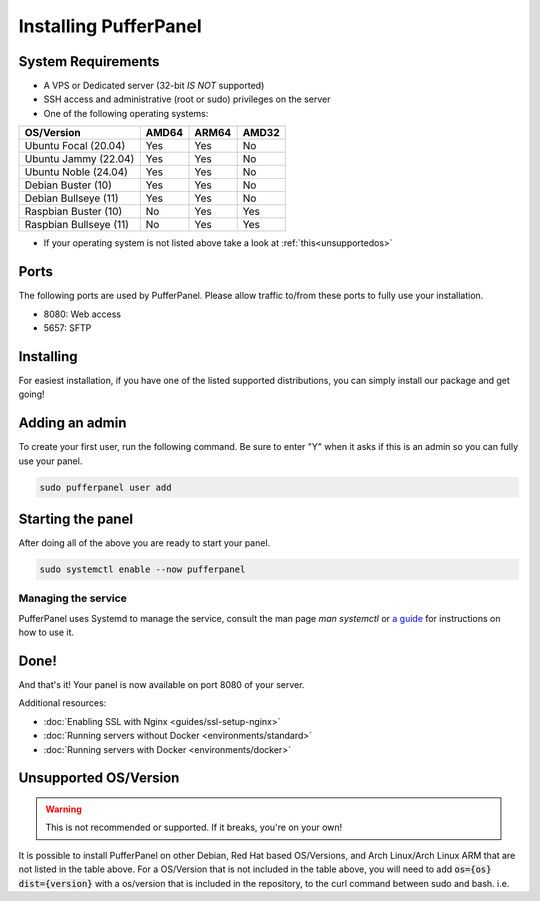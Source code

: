Installing PufferPanel
======================


System Requirements
-------------------

* A VPS or Dedicated server (32-bit *IS NOT* supported)
* SSH access and administrative (root or sudo) privileges on the server
* One of the following operating systems:

+------------------------+-------+-------+-------+
| OS/Version             | AMD64 | ARM64 | AMD32 |
+========================+=======+=======+=======+
| Ubuntu Focal (20.04)   | Yes   | Yes   | No    |
+------------------------+-------+-------+-------+
| Ubuntu Jammy (22.04)   | Yes   | Yes   | No    |
+------------------------+-------+-------+-------+
| Ubuntu Noble (24.04)   | Yes   | Yes   | No    |
+------------------------+-------+-------+-------+
| Debian Buster (10)     | Yes   | Yes   | No    |
+------------------------+-------+-------+-------+
| Debian Bullseye (11)   | Yes   | Yes   | No    |
+------------------------+-------+-------+-------+
| Raspbian Buster (10)   | No    | Yes   | Yes   |
+------------------------+-------+-------+-------+
| Raspbian Bullseye (11) | No    | Yes   | Yes   |
+------------------------+-------+-------+-------+

* If your operating system is not listed above take a look at :ref:`this<unsupportedos>`


Ports
-----

The following ports are used by PufferPanel. Please allow traffic to/from these ports to fully use your installation.

* 8080: Web access
* 5657: SFTP


Installing
----------

For easiest installation, if you have one of the listed supported distributions, you can simply install our package and get going!

.. tab:: Ubuntu/Debian

   .. code-block:: bash

      curl -s https://packagecloud.io/install/repositories/pufferpanel/pufferpanel/script.deb.sh | sudo bash
      sudo apt-get install pufferpanel        
         
.. tab:: Docker
   
   For Docker usage, please refer to :doc:`this page <installing-docker>`.


Adding an admin
---------------

To create your first user, run the following command. Be sure to enter "Y" when it asks if this is an admin so you can fully use your panel.

.. code:: bash

   sudo pufferpanel user add


Starting the panel
------------------

After doing all of the above you are ready to start your panel.

.. code:: bash

   sudo systemctl enable --now pufferpanel

--------------------
Managing the service
--------------------

PufferPanel uses Systemd to manage the service, consult the man page `man systemctl` or `a guide <https://www.digitalocean.com/community/tutorials/how-to-use-systemctl-to-manage-systemd-services-and-units>`_ for instructions on how to use it.

Done!
-----

And that's it! Your panel is now available on port 8080 of your server.

Additional resources:

* :doc:`Enabling SSL with Nginx <guides/ssl-setup-nginx>`
* :doc:`Running servers without Docker <environments/standard>`
* :doc:`Running servers with Docker <environments/docker>`


.. _unsupportedos:

Unsupported OS/Version
----------------------
.. warning::
   This is not recommended or supported. If it breaks, you're on your own!
   
It is possible to install PufferPanel on other Debian, Red Hat based OS/Versions, and Arch Linux/Arch Linux ARM that are not listed in the table above.
For a OS/Version that is not included in the table above, you will need to add :code:`os={os} dist={version}` with a os/version that is included in the repository, to the curl command between sudo and bash. i.e.

.. tab:: DEB

   .. code-block:: bash

      curl -s https://packagecloud.io/install/repositories/pufferpanel/pufferpanel/script.deb.sh | sudo os=ubuntu dist=jammy bash
         
.. tab:: RPM

   Installs using RPM files are a manual process. Refer to the `latest release <https://github.com/PufferPanel/PufferPanel/releases>`_ to get the RPM file.

.. tab:: Arch Linux/Arch Linux ARM

   It is also possible to install the AUR package `pufferpanel-bin <https://aur.archlinux.org/packages/pufferpanel-bin>`_.
